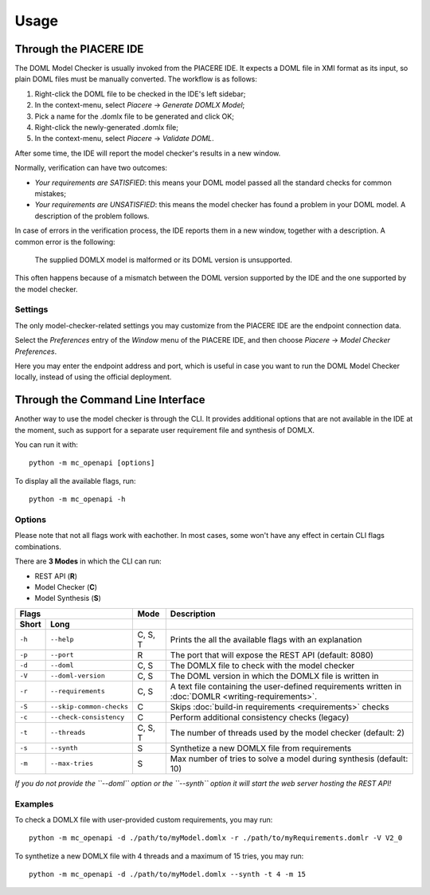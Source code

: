 Usage
*****


Through the PIACERE IDE
=======================

The DOML Model Checker is usually invoked from the PIACERE IDE.
It expects a DOML file in XMI format as its input,
so plain DOML files must be manually converted.
The workflow is as follows:

1. Right-click the DOML file to be checked in the IDE's left sidebar;
2. In the context-menu, select *Piacere* -> *Generate DOMLX Model*;
3. Pick a name for the .domlx file to be generated and click OK;
4. Right-click the newly-generated .domlx file;
5. In the context-menu, select *Piacere* -> *Validate DOML*.


After some time, the IDE will report the model checker's results in a new window.

Normally, verification can have two outcomes:

* *Your requirements are SATISFIED*:
  this means your DOML model passed all the standard checks for common mistakes;
* *Your requirements are UNSATISFIED*:
  this means the model checker has found a problem in your DOML model.
  A description of the problem follows.

In case of errors in the verification process, the IDE reports them in a new window,
together with a description.
A common error is the following:

  The supplied DOMLX model is malformed or its DOML version is unsupported.

This often happens because of a mismatch between the DOML version supported by the IDE
and the one supported by the model checker.


Settings
--------

The only model-checker-related settings you may customize from the PIACERE IDE
are the endpoint connection data.

Select the *Preferences* entry of the *Window* menu of the PIACERE IDE,
and then choose *Piacere* -> *Model Checker Preferences*.

Here you may enter the endpoint address and port, which is useful in case you want to
run the DOML Model Checker locally, instead of using the official deployment.

Through the Command Line Interface
==================================

Another way to use the model checker is through the CLI.
It provides additional options that are not available in the IDE at
the moment, such as support for a separate user requirement file
and synthesis of DOMLX.

You can run it with::

  python -m mc_openapi [options]

To display all the available flags, run::

  python -m mc_openapi -h

Options
-------

Please note that not all flags work with eachother. In most cases, some won't have
any effect in certain CLI flags combinations.

There are **3 Modes** in which the CLI can run:

- REST API (**R**)
- Model Checker (**C**)
- Model Synthesis (**S**)

======  =========================  =========  =================
Flags                              Mode       Description
---------------------------------  ---------  -----------------
Short   Long         
======  =========================  =========  =================
``-h``  ``--help``                 C, S, T    Prints the all the available flags with an explanation
``-p``  ``--port``                 R          The port that will expose the REST API (default: 8080)
``-d``  ``--doml``                 C, S       The DOMLX file to check with the model checker
``-V``  ``--doml-version``         C, S       The DOML version in which the DOMLX file is written in
``-r``  ``--requirements``         C, S       A text file containing the user-defined requirements written in :doc:`DOMLR <writing-requirements>`.
``-S``  ``--skip-common-checks``   C          Skips :doc:`build-in requirements <requirements>` checks
``-c``  ``--check-consistency``    C          Perform additional consistency checks (legacy)
``-t``  ``--threads``              C, S, T    The number of threads used by the model checker (default: 2)
``-s``  ``--synth``                S          Synthetize a new DOMLX file from requirements
``-m``  ``--max-tries``            S          Max number of tries to solve a model during synthesis (default: 10)
======  =========================  =========  =================

*If you do not provide the ``--doml`` option or the ``--synth`` option it will start the web server hosting the REST API!*

Examples
--------

To check a DOMLX file with user-provided custom requirements, you may run::

  python -m mc_openapi -d ./path/to/myModel.domlx -r ./path/to/myRequirements.domlr -V V2_0

To synthetize a new DOMLX file with 4 threads and a maximum of 15 tries, you may run::

  python -m mc_openapi -d ./path/to/myModel.domlx --synth -t 4 -m 15